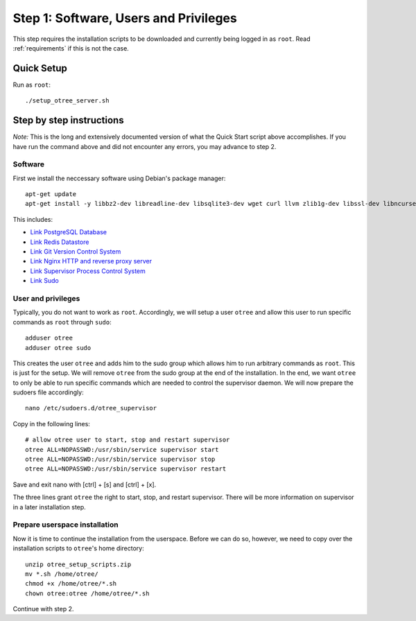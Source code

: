 .. _step1:

Step 1: Software, Users and Privileges
======================================

This step requires the installation scripts to be downloaded and currently being logged in as ``root``. 
Read :ref:`requirements` if this is not the case.

Quick Setup
^^^^^^^^^^^

Run as ``root``::

	./setup_otree_server.sh


Step by step instructions
^^^^^^^^^^^^^^^^^^^^^^^^^

`Note:` This is the long and extensively documented version of what the Quick Start script above accomplishes. If you have run the command above and did not encounter any errors, you may advance to step 2.

Software
""""""""

First we install the neccessary software using Debian's package manager::

	apt-get update
	apt-get install -y libbz2-dev libreadline-dev libsqlite3-dev wget curl llvm zlib1g-dev libssl-dev libncurses5-dev libncursesw5-dev xz-utils tk-dev postgresql postgresql-contrib redis-server git supervisor nginx sudo
 
This includes:

* `Link PostgreSQL Database <https://www.postgresql.org/>`_
* `Link Redis Datastore <https://redis.io/>`_
* `Link Git Version Control System <https://git-scm.com/>`_
* `Link Nginx HTTP and reverse proxy server <https://nginx.org/>`_
* `Link Supervisor Process Control System <http://supervisord.org/>`_
* `Link Sudo <https://www.sudo.ws/>`_


User and privileges
"""""""""""""""""""

Typically, you do not want to work as ``root``. Accordingly, we will setup a user ``otree`` and allow this user to run specific commands as ``root`` through ``sudo``::
	
	adduser otree
	adduser otree sudo

This creates the user ``otree`` and adds him to the sudo group which allows him to run arbitrary commands as ``root``. This is just for the setup. We will remove ``otree`` from the sudo group at the end of the installation. In the end, we want ``otree`` to only be able to run specific commands which are needed to control the supervisor daemon. We will now prepare the sudoers file accordingly::

	nano /etc/sudoers.d/otree_supervisor

Copy in the following lines::
	
	# allow otree user to start, stop and restart supervisor
	otree ALL=NOPASSWD:/usr/sbin/service supervisor start
	otree ALL=NOPASSWD:/usr/sbin/service supervisor stop
	otree ALL=NOPASSWD:/usr/sbin/service supervisor restart

Save and exit nano with [ctrl] + [s] and [ctrl] + [x].

The three lines grant ``otree`` the right to start, stop, and restart supervisor. There will be more information on supervisor in a later installation step.


Prepare userspace installation
""""""""""""""""""""""""""""""

Now it is time to continue the installation from the userspace. Before we can do so, however, we need to copy over the installation scripts to ``otree``'s home directory::

	unzip otree_setup_scripts.zip
	mv *.sh /home/otree/
	chmod +x /home/otree/*.sh 
	chown otree:otree /home/otree/*.sh

Continue with step 2.